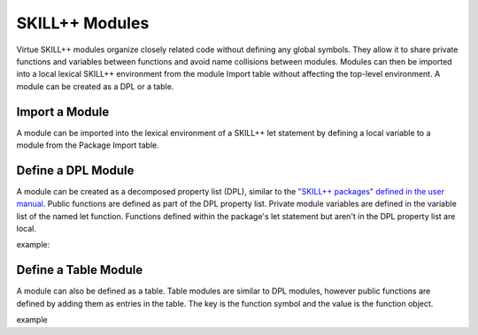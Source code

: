 ***************
SKILL++ Modules
***************

Virtue SKILL++ modules organize closely related code without defining any
global symbols. They allow it to share private functions and variables between
functions and avoid name collisions between modules.  Modules can then be
imported into a local lexical SKILL++ environment from the module Import
table without affecting the top-level environment.  A module can be created
as a DPL or a table.

Import a Module
----------------

A module can be imported into the lexical environment of a SKILL++ let
statement by defining a local variable to a module from the Package Import
table.

Define a DPL Module
-------------------

A module can be created as a decomposed property list (DPL), similar to the
`"SKILL++ packages" defined in the user manual <https://support.cadence.com/apex/techpubDocViewerPage?path=sklanguser/sklanguserIC6.1.8/sklanguserTOC.html#firstpage>`_.
Public functions are defined as part of the DPL property list.  Private module
variables are defined in the variable list of the named let function.
Functions defined within the package's let statement but aren't in the DPL
property list are local.

example:

.. dropdown:: Lcv.ils SKILL++ Module

    .. literalinclude:: ../../_static/src/Lcv.ils
       :language: scheme
       :linenos:


Define a Table Module
---------------------

A module can also be defined as a table.  Table modules are similar to DPL
modules, however public functions are defined by
adding them as entries in the table.  The key is the function symbol and
the value is the function object.

example

.. dropdown:: Str.ils SKILL++ Module

    .. literalinclude:: ../../_static/src/Str.ils
       :language: scheme
       :linenos:
